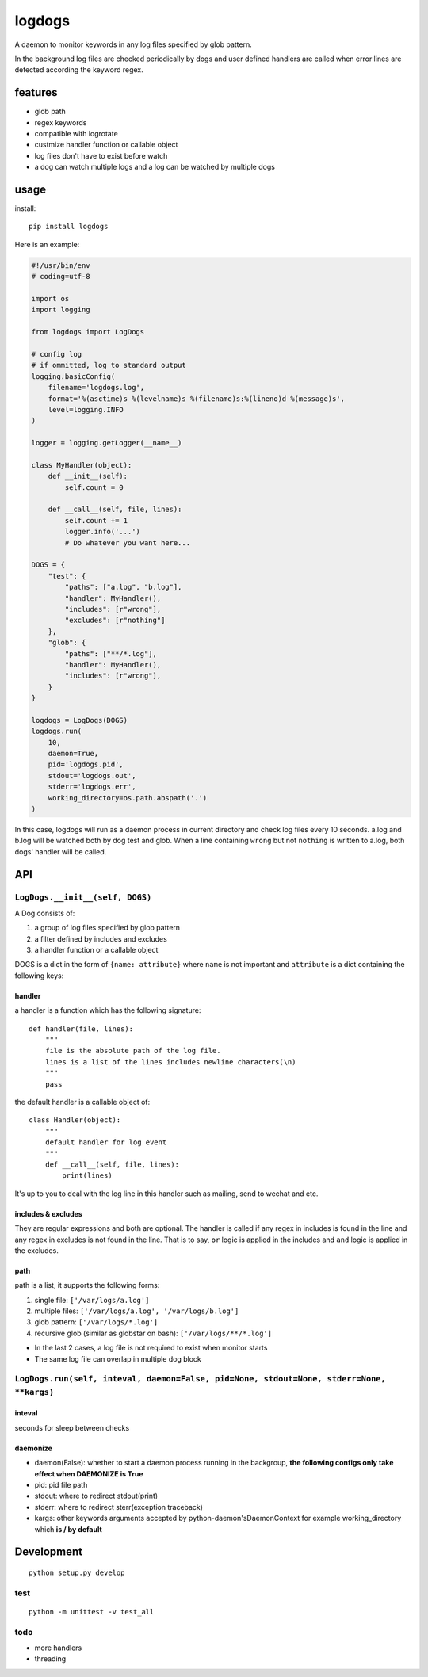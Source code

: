 logdogs
=======

.. image:: https://img.shields.io/travis/yanxurui/logdogs/master.svg
    :target: https://travis-ci.org/yanxurui/logdogs

.. image:: https://img.shields.io/pypi/v/logdogs.svg
    :target: https://pypi.org/project/logdogs

.. image:: https://img.shields.io/pypi/pyversions/logdogs.svg
    :target: https://pypi.org/project/logdogs

.. image:: https://img.shields.io/pypi/status/logdogs.svg
    :target: https://pypi.org/project/logdogs


A daemon to monitor keywords in any log files specified by glob pattern.

In the background log files are checked periodically by dogs and user
defined handlers are called when error lines are detected according the
keyword regex.

features
--------

-  glob path
-  regex keywords
-  compatible with logrotate
-  custmize handler function or callable object
-  log files don't have to exist before watch
-  a dog can watch multiple logs and a log can be watched by multiple
   dogs

usage
-----

install::

    pip install logdogs


Here is an example:

.. code:: python

    #!/usr/bin/env
    # coding=utf-8

    import os
    import logging

    from logdogs import LogDogs

    # config log
    # if ommitted, log to standard output
    logging.basicConfig(
        filename='logdogs.log',
        format='%(asctime)s %(levelname)s %(filename)s:%(lineno)d %(message)s',
        level=logging.INFO
    )

    logger = logging.getLogger(__name__)

    class MyHandler(object):
        def __init__(self):
            self.count = 0

        def __call__(self, file, lines):
            self.count += 1
            logger.info('...')
            # Do whatever you want here...

    DOGS = {
        "test": {
            "paths": ["a.log", "b.log"],
            "handler": MyHandler(),
            "includes": [r"wrong"],
            "excludes": [r"nothing"]
        },
        "glob": {
            "paths": ["**/*.log"],
            "handler": MyHandler(),
            "includes": [r"wrong"],
        }
    }

    logdogs = LogDogs(DOGS)
    logdogs.run(
        10,
        daemon=True,
        pid='logdogs.pid',
        stdout='logdogs.out',
        stderr='logdogs.err',
        working_directory=os.path.abspath('.')
    )


In this case, logdogs will run as a daemon process in current directory
and check log files every 10 seconds. a.log and b.log will be watched
both by dog test and glob. When a line containing ``wrong`` but not
``nothing`` is written to a.log, both dogs' handler will be called.


API
------

``LogDogs.__init__(self, DOGS)``
~~~~~~~~~~~~~~~~~~~~~~~~~~~~~~~~

A Dog consists of:

1. a group of log files specified by glob pattern
2. a filter defined by includes and excludes
3. a handler function or a callable object

DOGS is a dict in the form of ``{name: attribute}`` where ``name`` is not
important and ``attribute`` is a dict containing the following keys:

handler
^^^^^^^

a handler is a function which has the following signature::

    def handler(file, lines):
        """
        file is the absolute path of the log file.
        lines is a list of the lines includes newline characters(\n)
        """
        pass

the default handler is a callable object of::

    class Handler(object):
        """
        default handler for log event
        """
        def __call__(self, file, lines):
            print(lines)

It's up to you to deal with the log line in this handler such as
mailing, send to wechat and etc.

includes & excludes
^^^^^^^^^^^^^^^^^^^

They are regular expressions and both are optional. The handler is
called if any regex in includes is found in the line and any regex in
excludes is not found in the line. That is to say, ``or`` logic is
applied in the includes and ``and`` logic is applied in the excludes.

path
^^^^

path is a list, it supports the following forms:

1. single file: ``['/var/logs/a.log']``
2. multiple files: ``['/var/logs/a.log', '/var/logs/b.log']``
3. glob pattern: ``['/var/logs/*.log']``
4. recursive glob (similar as globstar on bash): ``['/var/logs/**/*.log']``

-  In the last 2 cases, a log file is not required to exist when monitor
   starts
-  The same log file can overlap in multiple dog block


``LogDogs.run(self, inteval, daemon=False, pid=None, stdout=None, stderr=None, **kargs)``
~~~~~~~~~~~~~~~~~~~~~~~~~~~~~~~~~~~~~~~~~~~~~~~~~~~~~~~~~~~~~~~~~~~~~~~~~~~~~~~~~~~~~~~~~~~~~

inteval
^^^^^^^

seconds for sleep between checks

daemonize
^^^^^^^^^

-  daemon(False): whether to start a daemon process running in the
   backgroup, **the following configs only take effect when DAEMONIZE is
   True**
-  pid: pid file path
-  stdout: where to redirect stdout(print)
-  stderr: where to redirect sterr(exception traceback)
-  kargs: other keywords arguments accepted by python-daemon'sDaemonContext for example working_directory which **is / by default**

Development
-----------

::

    python setup.py develop

test
~~~~

::

    python -m unittest -v test_all

todo
~~~~

-  more handlers
-  threading
